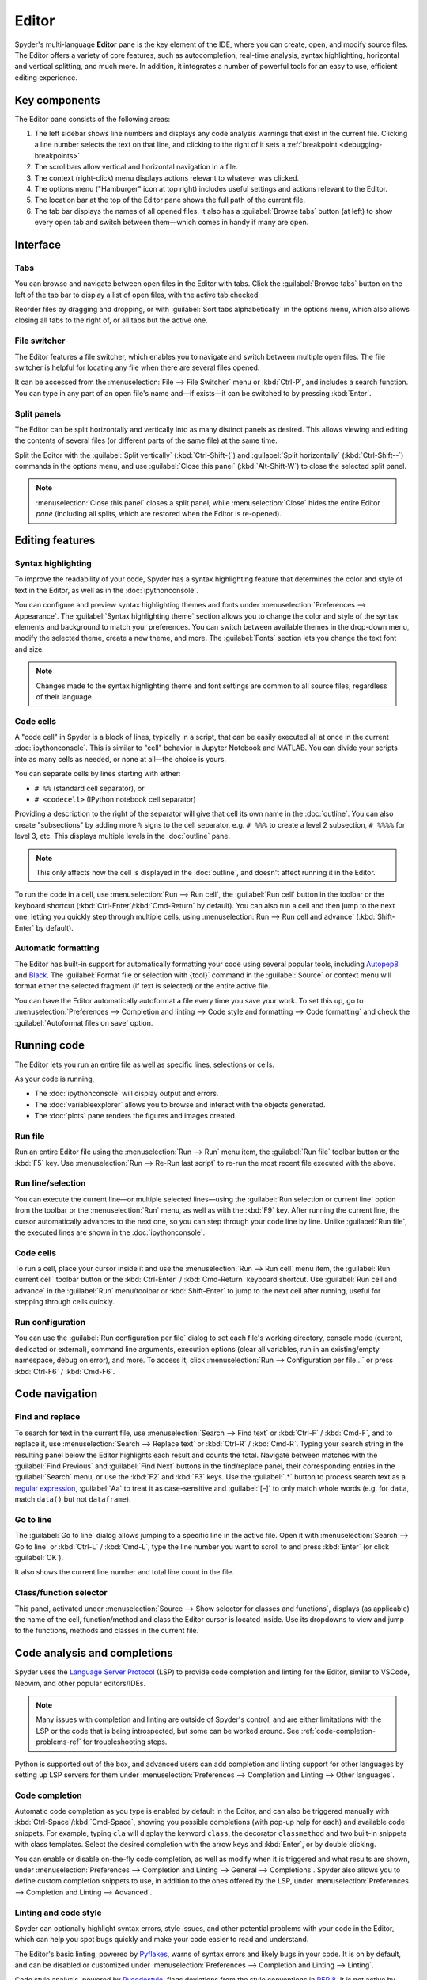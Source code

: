 ######
Editor
######

Spyder's multi-language **Editor** pane is the key element of the IDE, where you can create, open, and modify source files.
The Editor offers a variety of core features, such as autocompletion, real-time analysis, syntax highlighting, horizontal and vertical splitting, and much more.
In addition, it integrates a number of powerful tools for an easy to use, efficient editing experience.

.. image:: /images/editor/editor-standard.png
   :alt: Spyder's Editor panel, split horizontally and with style analysis



==============
Key components
==============

The Editor pane consists of the following areas:

.. image:: /images/editor/editor-components.png
   :alt: Spyder's Editor pane, showing its different areas (described below)

1. The left sidebar shows line numbers and displays any code analysis warnings that exist in the current file.
   Clicking a line number selects the text on that line, and clicking to the right of it sets a :ref:`breakpoint <debugging-breakpoints>`.
2. The scrollbars allow vertical and horizontal navigation in a file.
3. The context (right-click) menu displays actions relevant to whatever was clicked.
4. The options menu ("Hamburger" icon at top right) includes useful settings and actions relevant to the Editor.
5. The location bar at the top of the Editor pane shows the full path of the current file.
6. The tab bar displays the names of all opened files.
   It also has a :guilabel:`Browse tabs` button (at left) to show every open tab and switch between them—which comes in handy if many are open.



=========
Interface
=========

Tabs
~~~~

You can browse and navigate between open files in the Editor with tabs.
Click the :guilabel:`Browse tabs` button on the left of the tab bar to display a list of open files, with the active tab checked.

.. image:: /images/editor/editor-tabs-browser.png
   :alt: Spyder's Editor pane, showing the tabs browser

Reorder files by dragging and dropping, or with :guilabel:`Sort tabs alphabetically` in the options menu, which also allows closing all tabs to the right of, or all tabs but the active one.

.. image:: /images/editor/editor-tabs-sorting.gif
   :alt: Spyder's Editor pane, showing how to browse and sort open tabs alphabetically

File switcher
~~~~~~~~~~~~~

The Editor features a file switcher, which enables you to navigate and switch between multiple open files.
The file switcher is helpful for locating any file when there are several files opened.

.. image:: /images/editor/editor-file-switcher.png
   :alt: Spyder's Editor pane, showing the file switcher

It can be accessed from the :menuselection:`File --> File Switcher` menu or :kbd:`Ctrl-P`, and includes a search function.
You can type in any part of an open file's name and—if exists—it can be switched to by pressing :kbd:`Enter`.

.. image:: /images/editor/editor-file-switcher.gif
   :alt: Spyder's Editor pane, showing searching and switching to an existing file


Split panels
~~~~~~~~~~~~

The Editor can be split horizontally and vertically into as many distinct panels as desired.
This allows viewing and editing the contents of several files (or different parts of the same file) at the same time.

.. image:: /images/editor/editor-split-panels.gif
   :alt: Spyder's Editor pane, showing how to split panels

Split the Editor with the :guilabel:`Split vertically` (:kbd:`Ctrl-Shift-{`) and :guilabel:`Split horizontally` (:kbd:`Ctrl-Shift--`) commands in the options menu, and use :guilabel:`Close this panel` (:kbd:`Alt-Shift-W`) to close the selected split panel.

.. note:: :menuselection:`Close this panel` closes a split panel, while :menuselection:`Close` hides the entire Editor *pane* (including all splits, which are restored when the Editor is re-opened).



================
Editing features
================

Syntax highlighting
~~~~~~~~~~~~~~~~~~~

To improve the readability of your code, Spyder has a syntax highlighting feature that determines the color and style of text in the Editor, as well as in the :doc:`ipythonconsole`.

You can configure and preview syntax highlighting themes and fonts under :menuselection:`Preferences --> Appearance`.
The :guilabel:`Syntax highlighting theme` section allows you to change the color and style of the syntax elements and background to match your preferences.
You can switch between available themes in the drop-down menu, modify the selected theme, create a new theme, and more.
The :guilabel:`Fonts` section lets you change the text font and size.

.. image:: /images/editor/editor-syntax-highlighting.gif
   :alt: Spyder's Editor panel, showing how to switch between syntax highlighting themes

.. note:: Changes made to the syntax highlighting theme and font settings are common to all source files, regardless of their language.


Code cells
~~~~~~~~~~

A "code cell" in Spyder is a block of lines, typically in a script, that can be easily executed all at once in the current :doc:`ipythonconsole`.
This is similar to "cell" behavior in Jupyter Notebook and MATLAB.
You can divide your scripts into as many cells as needed, or none at all—the choice is yours.

.. image:: /images/editor/editor-cells.png
   :alt: Spyder's Editor panel, showing an example of a code cell

You can separate cells by lines starting with either:

* ``# %%`` (standard cell separator), or
* ``# <codecell>`` (IPython notebook cell separator)

Providing a description to the right of the separator will give that cell its own name in the :doc:`outline`.
You can also create "subsections" by adding more ``%`` signs to the cell separator, e.g. ``# %%%`` to create a level 2 subsection, ``# %%%%`` for level 3, etc.
This displays multiple levels in the :doc:`outline` pane.

.. image:: /images/editor/editor-subsections.png
   :alt: Spyder outline panel, showing an example of sub sections

.. note:: This only affects how the cell is displayed in the :doc:`outline`, and doesn't affect running it in the Editor.

To run the code in a cell, use :menuselection:`Run --> Run cell`, the :guilabel:`Run cell` button in the toolbar or the keyboard shortcut (:kbd:`Ctrl-Enter`/:kbd:`Cmd-Return` by default).
You can also run a cell and then jump to the next one, letting you quickly step through multiple cells, using :menuselection:`Run --> Run cell and advance` (:kbd:`Shift-Enter` by default).


Automatic formatting
~~~~~~~~~~~~~~~~~~~~

The Editor has built-in support for automatically formatting your code using several popular tools, including `Autopep8 <https://github.com/hhatto/autopep8>`_ and `Black <https://black.readthedocs.io/en/stable/>`_.
The :guilabel:`Format file or selection with {tool}` command in the :guilabel:`Source` or context menu will format either the selected fragment (if text is selected) or the entire active file.

.. image:: /images/editor/editor-automatic-formatting.gif
   :alt: Spyder editor panel, showing an example of code selection formatting

You can have the Editor automatically autoformat a file every time you save your work.
To set this up, go to :menuselection:`Preferences --> Completion and linting --> Code style and formatting --> Code formatting` and check the :guilabel:`Autoformat files on save` option.

.. image:: /images/editor/editor-autoformat-setting.png
   :alt: Spyder's preferences dialog, showing checking the autoformat files on save setting



============
Running code
============

The Editor lets you run an entire file as well as specific lines, selections or cells.

As your code is running,

* The :doc:`ipythonconsole` will display output and errors.
* The :doc:`variableexplorer` allows you to browse and interact with the objects generated.
* The :doc:`plots` pane renders the figures and images created.


Run file
~~~~~~~~

Run an entire Editor file using the :menuselection:`Run --> Run` menu item, the :guilabel:`Run file` toolbar button or the :kbd:`F5` key.
Use :menuselection:`Run --> Re-Run last script` to re-run the most recent file executed with the above.


Run line/selection
~~~~~~~~~~~~~~~~~~

You can execute the current line—or multiple selected lines—using the :guilabel:`Run selection or current line` option from the toolbar or the :menuselection:`Run` menu, as well as with the :kbd:`F9` key.
After running the current line, the cursor automatically advances to the next one, so you can step through your code line by line.
Unlike :guilabel:`Run file`, the executed lines are shown in the :doc:`ipythonconsole`.


Code cells
~~~~~~~~~~

To run a cell, place your cursor inside it and use the :menuselection:`Run --> Run cell` menu item, the :guilabel:`Run current cell` toolbar button or the :kbd:`Ctrl-Enter` / :kbd:`Cmd-Return` keyboard shortcut.
Use :guilabel:`Run cell and advance` in the :guilabel:`Run` menu/toolbar or :kbd:`Shift-Enter` to jump to the next cell after running, useful for stepping through cells quickly.


Run configuration
~~~~~~~~~~~~~~~~~

You can use the :guilabel:`Run configuration per file` dialog to set each file's working directory, console mode (current, dedicated or external), command line arguments, execution options (clear all variables, run in an existing/empty namespace, debug on error), and more.
To access it, click :menuselection:`Run --> Configuration per file...` or press :kbd:`Ctrl-F6` / :kbd:`Cmd-F6`.



===============
Code navigation
===============

Find and replace
~~~~~~~~~~~~~~~~

To search for text in the current file, use :menuselection:`Search --> Find text` or :kbd:`Ctrl-F` / :kbd:`Cmd-F`, and to replace it, use :menuselection:`Search --> Replace text` or :kbd:`Ctrl-R` / :kbd:`Cmd-R`.
Typing your search string in the resulting panel below the Editor highlights each result and counts the total.
Navigate between matches with the :guilabel:`Find Previous` and :guilabel:`Find Next` buttons in the find/replace panel, their corresponding entries in the :guilabel:`Search` menu, or use the :kbd:`F2` and :kbd:`F3` keys.
Use the :guilabel:`.*` button to process search text as a `regular expression <https://docs.python.org/3/library/re.html>`_, :guilabel:`Aa` to treat it as case-sensitive and :guilabel:`[–]` to only match whole words (e.g. for ``data``, match ``data()`` but not ``dataframe``).

.. image:: /images/editor/editor-find-replace-panel.png
   :alt: Spyder's Editor pane, showing the find and replace panel


Go to line
~~~~~~~~~~

The :guilabel:`Go to line` dialog allows jumping to a specific line in the active file.
Open it with :menuselection:`Search --> Go to line` or :kbd:`Ctrl-L` / :kbd:`Cmd-L`, type the line number you want to scroll to and press :kbd:`Enter` (or click :guilabel:`OK`).

.. image:: /images/editor/editor-go-to-line.gif
   :alt: Spyder's Editor pane, showing the go to line feature

It also shows the current line number and total line count in the file.


Class/function selector
~~~~~~~~~~~~~~~~~~~~~~~

This panel, activated under :menuselection:`Source --> Show selector for classes and functions`, displays (as applicable) the name of the cell, function/method and class the Editor cursor is located inside.
Use its dropdowns to view and jump to the functions, methods and classes in the current file.

.. image:: /images/editor/editor-class-function-selector.gif
   :alt: Spyder's Editor pane, showing the class and function selector panel


=============================
Code analysis and completions
=============================

Spyder uses the `Language Server Protocol <https://microsoft.github.io/language-server-protocol/>`_ (LSP) to provide code completion and linting for the Editor, similar to VSCode, Neovim, and other popular editors/IDEs.

.. note::

   Many issues with completion and linting are outside of Spyder's control, and are either limitations with the LSP or the code that is being introspected, but some can be worked around.
   See :ref:`code-completion-problems-ref` for troubleshooting steps.

Python is supported out of the box, and advanced users can add completion and linting support for other languages by setting up LSP servers for them under :menuselection:`Preferences --> Completion and Linting --> Other languages`.


Code completion
~~~~~~~~~~~~~~~

Automatic code completion as you type is enabled by default in the Editor, and can also be triggered manually with :kbd:`Ctrl-Space`/:kbd:`Cmd-Space`, showing you possible completions (with pop-up help for each) and available code snippets.
For example, typing ``cla`` will display the keyword ``class``, the decorator ``classmethod`` and two built-in snippets with class templates.
Select the desired completion with the arrow keys and :kbd:`Enter`, or by double clicking.

.. image:: /images/editor/editor-code-completion.png
   :alt: Spyder's Editor pane, showing a code completion example

You can enable or disable on-the-fly code completion, as well as modify when it is triggered and what results are shown, under :menuselection:`Preferences --> Completion and Linting --> General --> Completions`.
Spyder also allows you to define custom completion snippets to use, in addition to the ones offered by the LSP, under :menuselection:`Preferences --> Completion and Linting --> Advanced`.


Linting and code style
~~~~~~~~~~~~~~~~~~~~~~

Spyder can optionally highlight syntax errors, style issues, and other potential problems with your code in the Editor, which can help you spot bugs quickly and make your code easier to read and understand.

.. image:: /images/editor/editor-pane-code-error.png
   :alt: Spyder's Editor pane, showing an example of a highlighted code error

The Editor's basic linting, powered by `Pyflakes <https://github.com/PyCQA/pyflakes>`_, warns of syntax errors and likely bugs in your code.
It is on by default, and can be disabled or customized under :menuselection:`Preferences --> Completion and Linting --> Linting`.

.. image:: /images/editor/editor-linting-setting.png
   :alt: Spyder's preferences dialog, showing linting settings

Code style analysis, powered by `Pycodestyle <https://pycodestyle.pycqa.org/en/stable/>`_, flags deviations from the style conventions in :pep:`8`.
It is not active by default, but you can enable it and customize the `Pycodestyle error codes <https://pycodestyle.pycqa.org/en/stable/intro.html#error-codes>`_ shown with the options under :menuselection:`Preferences --> Completion and Linting --> Code style and formatting --> Code Style`.

.. image:: /images/editor/editor-code-style-setting.png
   :alt: Spyder's preferences dialog, showing code style and formatting settings


Introspection features
~~~~~~~~~~~~~~~~~~~~~~

If there's a function, class or variable for which you would like to check its definition, you need to :kbd:`Ctrl`/:kbd:`Cmd`-click its name in the Editor (or click its name and press :kbd:`Ctrl-G` / :kbd:`Cmd-G` to jump to the file and line where it is declared.

.. image:: /images/editor/editor-go-to-definition.gif
   :alt: Spyder's Editor pane, showing the go to definition feature

If you type the name of a function, method or class constructor and then an open parenthesis, a calltip will pop up which shows the function's parameters as you type them, as well as a summary of its documentation.

.. image:: /images/editor/editor-calltip.png
   :alt: Spyder's Editor pane, showing an example of a calltip

Finally, you can also hover over the name of an object for pop-up help, as :ref:`described in the Help pane docs <help-hover-hints>`.
These features can be enabled and customized under :menuselection:`Preferences --> Completion and Linting --> Introspection`.



==================
Keyboard shortcuts
==================

To view the Editor's primary keyboard shortcuts, consult its section under :menuselection:`Help --> Shortcuts Summary`.
The full list can be browsed, searched and customized (on double-click) in :menuselection:`Preferences --> Keyboard shortcuts`.



=============
Related panes
=============

* :doc:`fileexplorer`
* :doc:`findinfiles`
* :doc:`ipythonconsole`
* :doc:`projects`
* :doc:`pylint`
